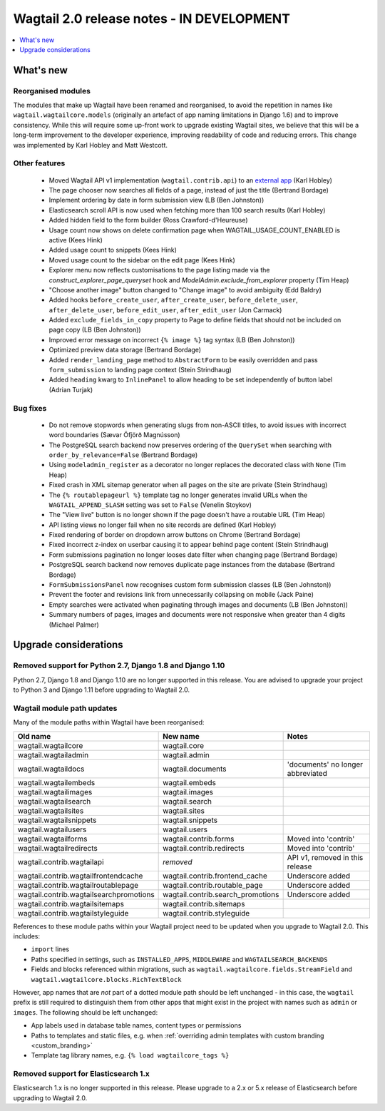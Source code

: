 ==========================================
Wagtail 2.0 release notes - IN DEVELOPMENT
==========================================

.. contents::
    :local:
    :depth: 1


What's new
==========

Reorganised modules
~~~~~~~~~~~~~~~~~~~

The modules that make up Wagtail have been renamed and reorganised, to avoid the repetition in names like ``wagtail.wagtailcore.models`` (originally an artefact of app naming limitations in Django 1.6) and to improve consistency. While this will require some up-front work to upgrade existing Wagtail sites, we believe that this will be a long-term improvement to the developer experience, improving readability of code and reducing errors. This change was implemented by Karl Hobley and Matt Westcott.


Other features
~~~~~~~~~~~~~~

 * Moved Wagtail API v1 implementation (``wagtail.contrib.api``) to an `external app <https://github.com/wagtail/wagtailapi_legacy>`_ (Karl Hobley)
 * The page chooser now searches all fields of a page, instead of just the title (Bertrand Bordage)
 * Implement ordering by date in form submission view (LB (Ben Johnston))
 * Elasticsearch scroll API is now used when fetching more than 100 search results (Karl Hobley)
 * Added hidden field to the form builder (Ross Crawford-d'Heureuse)
 * Usage count now shows on delete confirmation page when WAGTAIL_USAGE_COUNT_ENABLED is active (Kees Hink)
 * Added usage count to snippets (Kees Hink)
 * Moved usage count to the sidebar on the edit page (Kees Hink)
 * Explorer menu now reflects customisations to the page listing made via the `construct_explorer_page_queryset` hook and `ModelAdmin.exclude_from_explorer` property (Tim Heap)
 * "Choose another image" button changed to "Change image" to avoid ambiguity (Edd Baldry)
 * Added hooks ``before_create_user``, ``after_create_user``, ``before_delete_user``, ``after_delete_user``, ``before_edit_user``, ``after_edit_user`` (Jon Carmack)
 * Added ``exclude_fields_in_copy`` property to Page to define fields that should not be included on page copy (LB (Ben Johnston))
 * Improved error message on incorrect ``{% image %}`` tag syntax (LB (Ben Johnston))
 * Optimized preview data storage (Bertrand Bordage)
 * Added ``render_landing_page`` method to ``AbstractForm`` to be easily overridden and pass ``form_submission`` to landing page context (Stein Strindhaug)
 * Added ``heading`` kwarg to ``InlinePanel`` to allow heading to be set independently of button label (Adrian Turjak)

Bug fixes
~~~~~~~~~

 * Do not remove stopwords when generating slugs from non-ASCII titles, to avoid issues with incorrect word boundaries (Sævar Öfjörð Magnússon)
 * The PostgreSQL search backend now preserves ordering of the ``QuerySet`` when searching with ``order_by_relevance=False`` (Bertrand Bordage)
 * Using ``modeladmin_register`` as a decorator no longer replaces the decorated class with ``None`` (Tim Heap)
 * Fixed crash in XML sitemap generator when all pages on the site are private (Stein Strindhaug)
 * The ``{% routablepageurl %}`` template tag no longer generates invalid URLs when the ``WAGTAIL_APPEND_SLASH`` setting was set to ``False`` (Venelin Stoykov)
 * The "View live" button is no longer shown if the page doesn't have a routable URL (Tim Heap)
 * API listing views no longer fail when no site records are defined (Karl Hobley)
 * Fixed rendering of border on dropdown arrow buttons on Chrome (Bertrand Bordage)
 * Fixed incorrect z-index on userbar causing it to appear behind page content (Stein Strindhaug)
 * Form submissions pagination no longer looses date filter when changing page (Bertrand Bordage)
 * PostgreSQL search backend now removes duplicate page instances from the database (Bertrand Bordage)
 * ``FormSubmissionsPanel`` now recognises custom form submission classes (LB (Ben Johnston))
 * Prevent the footer and revisions link from unnecessarily collapsing on mobile (Jack Paine)
 * Empty searches were activated when paginating through images and documents (LB (Ben Johnston))
 * Summary numbers of pages, images and documents were not responsive when greater than 4 digits (Michael Palmer)


Upgrade considerations
======================

Removed support for Python 2.7, Django 1.8 and Django 1.10
~~~~~~~~~~~~~~~~~~~~~~~~~~~~~~~~~~~~~~~~~~~~~~~~~~~~~~~~~~

Python 2.7, Django 1.8 and Django 1.10 are no longer supported in this release. You are advised to upgrade your project to Python 3 and Django 1.11 before upgrading to Wagtail 2.0.


Wagtail module path updates
~~~~~~~~~~~~~~~~~~~~~~~~~~~

Many of the module paths within Wagtail have been reorganised:

+-----------------------------------------+-----------------------------------+-----------------------------------+
| Old name                                | New name                          | Notes                             |
+=========================================+===================================+===================================+
| wagtail.wagtailcore                     | wagtail.core                      |                                   |
+-----------------------------------------+-----------------------------------+-----------------------------------+
| wagtail.wagtailadmin                    | wagtail.admin                     |                                   |
+-----------------------------------------+-----------------------------------+-----------------------------------+
| wagtail.wagtaildocs                     | wagtail.documents                 | 'documents' no longer abbreviated |
+-----------------------------------------+-----------------------------------+-----------------------------------+
| wagtail.wagtailembeds                   | wagtail.embeds                    |                                   |
+-----------------------------------------+-----------------------------------+-----------------------------------+
| wagtail.wagtailimages                   | wagtail.images                    |                                   |
+-----------------------------------------+-----------------------------------+-----------------------------------+
| wagtail.wagtailsearch                   | wagtail.search                    |                                   |
+-----------------------------------------+-----------------------------------+-----------------------------------+
| wagtail.wagtailsites                    | wagtail.sites                     |                                   |
+-----------------------------------------+-----------------------------------+-----------------------------------+
| wagtail.wagtailsnippets                 | wagtail.snippets                  |                                   |
+-----------------------------------------+-----------------------------------+-----------------------------------+
| wagtail.wagtailusers                    | wagtail.users                     |                                   |
+-----------------------------------------+-----------------------------------+-----------------------------------+
| wagtail.wagtailforms                    | wagtail.contrib.forms             | Moved into 'contrib'              |
+-----------------------------------------+-----------------------------------+-----------------------------------+
| wagtail.wagtailredirects                | wagtail.contrib.redirects         | Moved into 'contrib'              |
+-----------------------------------------+-----------------------------------+-----------------------------------+
| wagtail.contrib.wagtailapi              | *removed*                         | API v1, removed in this release   |
+-----------------------------------------+-----------------------------------+-----------------------------------+
| wagtail.contrib.wagtailfrontendcache    | wagtail.contrib.frontend_cache    | Underscore added                  |
+-----------------------------------------+-----------------------------------+-----------------------------------+
| wagtail.contrib.wagtailroutablepage     | wagtail.contrib.routable_page     | Underscore added                  |
+-----------------------------------------+-----------------------------------+-----------------------------------+
| wagtail.contrib.wagtailsearchpromotions | wagtail.contrib.search_promotions | Underscore added                  |
+-----------------------------------------+-----------------------------------+-----------------------------------+
| wagtail.contrib.wagtailsitemaps         | wagtail.contrib.sitemaps          |                                   |
+-----------------------------------------+-----------------------------------+-----------------------------------+
| wagtail.contrib.wagtailstyleguide       | wagtail.contrib.styleguide        |                                   |
+-----------------------------------------+-----------------------------------+-----------------------------------+

References to these module paths within your Wagtail project need to be updated when you upgrade to Wagtail 2.0. This includes:

* ``import`` lines
* Paths specified in settings, such as ``INSTALLED_APPS``, ``MIDDLEWARE`` and ``WAGTAILSEARCH_BACKENDS``
* Fields and blocks referenced within migrations, such as ``wagtail.wagtailcore.fields.StreamField`` and ``wagtail.wagtailcore.blocks.RichTextBlock``

However, app names that are *not* part of a dotted module path should be left unchanged - in this case, the ``wagtail`` prefix is still required to distinguish them from other apps that might exist in the project with names such as ``admin`` or ``images``. The following should be left unchanged:

* App labels used in database table names, content types or permissions
* Paths to templates and static files, e.g. when :ref:`overriding admin templates with custom branding <custom_branding>`
* Template tag library names, e.g. ``{% load wagtailcore_tags %}``


Removed support for Elasticsearch 1.x
~~~~~~~~~~~~~~~~~~~~~~~~~~~~~~~~~~~~~

Elasticsearch 1.x is no longer supported in this release. Please upgrade to a 2.x or 5.x release of Elasticsearch before upgrading to Wagtail 2.0.
